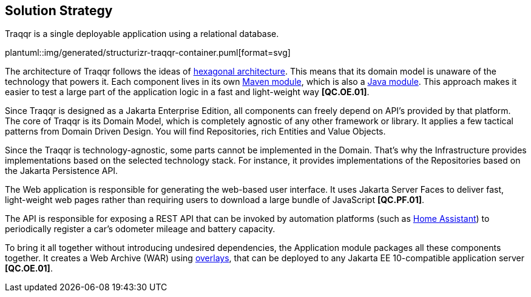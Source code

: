 [[section-solution-strategy]]
== Solution Strategy

Traqqr is a single deployable application using a relational database.

plantuml::img/generated/structurizr-traqqr-container.puml[format=svg]

The architecture of Traqqr follows the ideas of https://en.wikipedia.org/wiki/Hexagonal_architecture_(software)[hexagonal architecture].
This means that its domain model is unaware of the technology that powers it.
Each component lives in its own https://maven.apache.org/guides/mini/guide-multiple-modules-4.html:[Maven module], which is also a https://www.oracle.com/corporate/features/understanding-java-9-modules.html[Java module].
This approach makes it easier to test a large part of the application logic in a fast and light-weight way **[QC.OE.01]**.

Since Traqqr is designed as a Jakarta Enterprise Edition, all components can freely depend on API's provided by that platform.
The core of Traqqr is its Domain Model, which is completely agnostic of any other framework or library.
It applies a few tactical patterns from Domain Driven Design.
You will find Repositories, rich Entities and Value Objects.

Since the Traqqr is technology-agnostic, some parts cannot be implemented in the Domain.
That's why the Infrastructure provides implementations based on the selected technology stack.
For instance, it provides implementations of the Repositories based on the Jakarta Persistence API.

The Web application is responsible for generating the web-based user interface.
It uses Jakarta Server Faces to deliver fast, light-weight web pages rather than requiring users to download a large bundle of JavaScript **[QC.PF.01]**.

The API is responsible for exposing a REST API that can be invoked by automation platforms (such as https://www.home-assistant.io/[Home Assistant]) to periodically register a car's odometer mileage and battery capacity.

To bring it all together without introducing undesired dependencies, the Application module packages all these components together.
It creates a Web Archive (WAR) using https://maven.apache.org/plugins/maven-war-plugin/overlays.html[overlays], that can be deployed to any Jakarta EE 10-compatible application server **[QC.OE.01]**.
